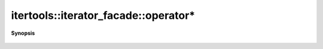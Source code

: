 ..
   Generated automatically by cpp2rst

.. highlight:: c
.. role:: red
.. role:: green
.. role:: param
.. role:: cppbrief


.. _iterator_facadeLTIter_Value_std__forward_iterator_tag_Reference_DifferenceGT_operator*:

itertools::iterator_facade::operator*
=====================================


**Synopsis**

 .. rst-class:: cppsynopsis

    1. | decltype(auto) :red:`operator*` () const